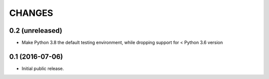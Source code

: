 CHANGES
*******

0.2 (unreleased)
================

- Make Python 3.8 the default testing environment, while dropping support for < Python 3.6 version


0.1 (2016-07-06)
================

- Initial public release.
